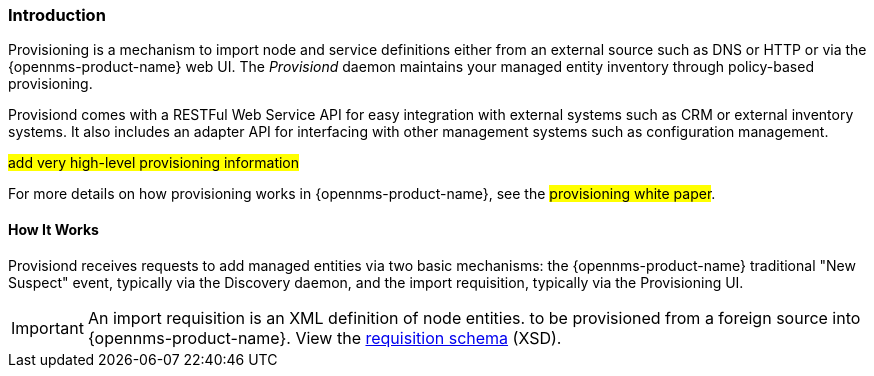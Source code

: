 
// Allow GitHub image rendering
:imagesdir: ../../images

[[ga-provisioning-introduction]]
=== Introduction

Provisioning is a mechanism to import node and service definitions either from an external source such as DNS or HTTP or via the {opennms-product-name} web UI.
The _Provisiond_ daemon maintains your managed entity inventory through policy-based provisioning. 

Provisiond comes with a RESTFul Web Service API for easy integration with external systems such as CRM or external inventory systems.
It also includes an adapter API for interfacing with other management systems such as configuration management.

#add very high-level provisioning information#

For more details on how provisioning works in {opennms-product-name}, see the #provisioning white paper#.

==== How It Works

Provisiond receives requests to add managed entities via two basic mechanisms: the {opennms-product-name} traditional "New Suspect" event, typically via the Discovery daemon, and the import requisition, typically via the Provisioning UI.

IMPORTANT: An import requisition is an XML definition of node entities. to be provisioned from a foreign source into {opennms-product-name}.
View the http://xmlns.opennms.org/xsd/config/model-import[requisition schema] (XSD).


